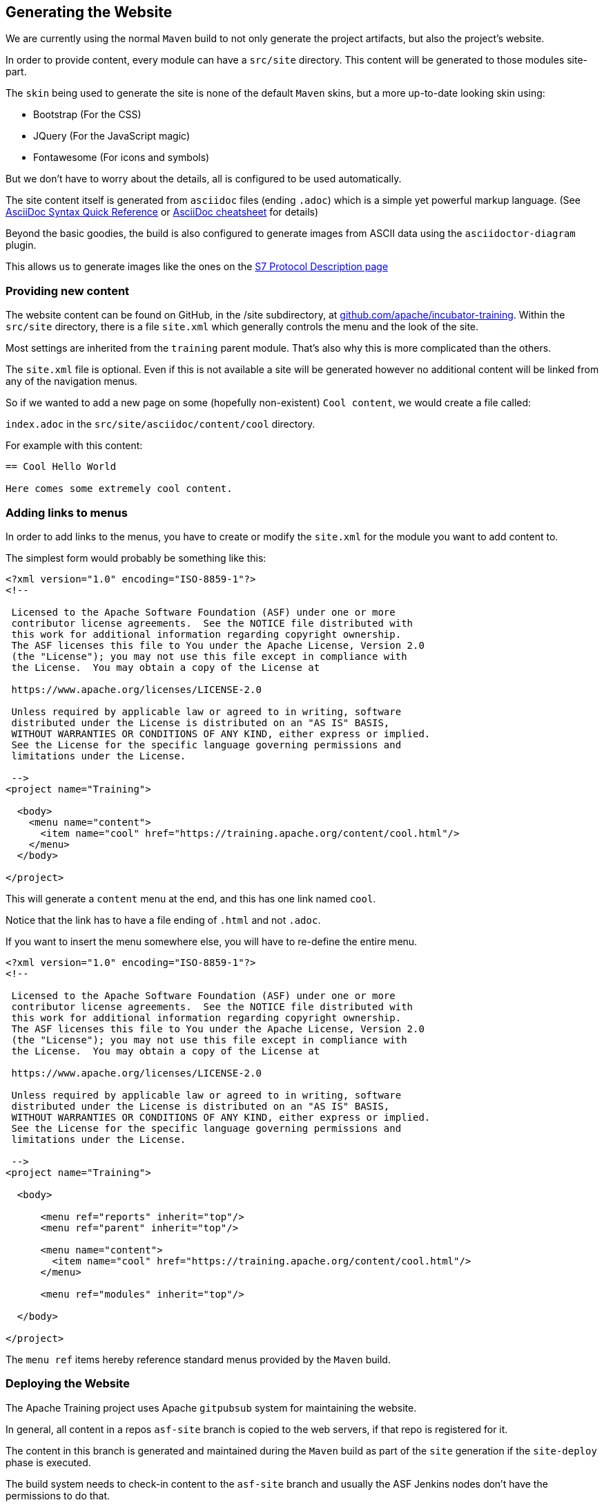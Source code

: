 //
//  Licensed to the Apache Software Foundation (ASF) under one or more
//  contributor license agreements.  See the NOTICE file distributed with
//  this work for additional information regarding copyright ownership.
//  The ASF licenses this file to You under the Apache License, Version 2.0
//  (the "License"); you may not use this file except in compliance with
//  the License.  You may obtain a copy of the License at
//
//      https://www.apache.org/licenses/LICENSE-2.0
//
//  Unless required by applicable law or agreed to in writing, software
//  distributed under the License is distributed on an "AS IS" BASIS,
//  WITHOUT WARRANTIES OR CONDITIONS OF ANY KIND, either express or implied.
//  See the License for the specific language governing permissions and
//  limitations under the License.
//

== Generating the Website

We are currently using the normal `Maven` build to not only generate the project artifacts, but also the project's website.

In order to provide content, every module can have a `src/site` directory. This content will be generated to those modules site-part.

The `skin` being used to generate the site is none of the default `Maven` skins, but a more up-to-date looking skin using:

- Bootstrap (For the CSS)
- JQuery (For the JavaScript magic)
- Fontawesome (For icons and symbols)

But we don't have to worry about the details, all is configured to be used automatically.

The site content itself is generated from `asciidoc` files (ending `.adoc`) which is a simple yet powerful markup language.
(See http://asciidoctor.org/docs/asciidoc-syntax-quick-reference/[AsciiDoc Syntax Quick Reference] or https://powerman.name/doc/asciidoc[AsciiDoc cheatsheet] for details)

Beyond the basic goodies, the build is also configured to generate images from ASCII data using the `asciidoctor-diagram` plugin.

This allows us to generate images like the ones on the http://plc4x.apache.org/plc4j/plc4j-protocols/plc4j-protocol-s7/index.html[S7 Protocol Description page]

=== Providing new content

The website content can be found on GitHub, in the /site subdirectory, at https://github.com/apache/incubator-training[github.com/apache/incubator-training]. Within the `src/site` directory, there is a file `site.xml` which generally controls the menu and the look of the site.

Most settings are inherited from the `training` parent module. That's also why this is more complicated than the others.

The `site.xml` file is optional. Even if this is not available a site will be generated however no additional content will be linked from any of the navigation menus.

So if we wanted to add a new page on some (hopefully non-existent) `Cool content`, we would create a file called:

`index.adoc` in the `src/site/asciidoc/content/cool` directory.

For example with this content:

```
== Cool Hello World

Here comes some extremely cool content.

```

=== Adding links to menus

In order to add links to the menus, you have to create or modify the `site.xml` for the module you want to add content to.

The simplest form would probably be something like this:

```
<?xml version="1.0" encoding="ISO-8859-1"?>
<!--

 Licensed to the Apache Software Foundation (ASF) under one or more
 contributor license agreements.  See the NOTICE file distributed with
 this work for additional information regarding copyright ownership.
 The ASF licenses this file to You under the Apache License, Version 2.0
 (the "License"); you may not use this file except in compliance with
 the License.  You may obtain a copy of the License at

 https://www.apache.org/licenses/LICENSE-2.0

 Unless required by applicable law or agreed to in writing, software
 distributed under the License is distributed on an "AS IS" BASIS,
 WITHOUT WARRANTIES OR CONDITIONS OF ANY KIND, either express or implied.
 See the License for the specific language governing permissions and
 limitations under the License.

 -->
<project name="Training">

  <body>
    <menu name="content">
      <item name="cool" href="https://training.apache.org/content/cool.html"/>
    </menu>
  </body>

</project>
```

This will generate a `content` menu at the end, and this has one link named `cool`.

Notice that the link has to have a file ending of `.html` and not `.adoc`.

If you want to insert the menu somewhere else, you will have to re-define the entire menu.

```
<?xml version="1.0" encoding="ISO-8859-1"?>
<!--

 Licensed to the Apache Software Foundation (ASF) under one or more
 contributor license agreements.  See the NOTICE file distributed with
 this work for additional information regarding copyright ownership.
 The ASF licenses this file to You under the Apache License, Version 2.0
 (the "License"); you may not use this file except in compliance with
 the License.  You may obtain a copy of the License at

 https://www.apache.org/licenses/LICENSE-2.0

 Unless required by applicable law or agreed to in writing, software
 distributed under the License is distributed on an "AS IS" BASIS,
 WITHOUT WARRANTIES OR CONDITIONS OF ANY KIND, either express or implied.
 See the License for the specific language governing permissions and
 limitations under the License.

 -->
<project name="Training">

  <body>

      <menu ref="reports" inherit="top"/>
      <menu ref="parent" inherit="top"/>

      <menu name="content">
        <item name="cool" href="https://training.apache.org/content/cool.html"/>
      </menu>

      <menu ref="modules" inherit="top"/>

  </body>

</project>
```

The `menu ref` items hereby reference standard menus provided by the `Maven` build.

=== Deploying the Website

The Apache Training project uses Apache `gitpubsub` system for maintaining the website.

In general, all content in a repos `asf-site` branch is copied to the web servers, if that repo is registered for it.

The content in this branch is generated and maintained during the `Maven` build as part of the `site` generation if the `site-deploy` phase is executed.

The build system needs to check-in content to the `asf-site` branch and usually the ASF Jenkins nodes don't have the permissions to do that.

In order to be able to push to the `asf-site` GIT branch, a dedicated build job is configured to build on nodes with the Jenkins label `git-websites`.

Only on these machines are jobs allowed to push changes to a Git repo and here only to a branch named `asf-site`.

See https://builds.apache.org/view/S-Z/view/Training/job/Training%20Multi-Branch%20Pipeline/ for details on the Training Jenkins Website build job.

As soon as the content is updated in the `asf-site` the `gitpubsub` mechanism will make those changes available at https://training.apache.org
